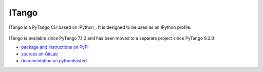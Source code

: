 .. highlight:: python
   :linenothreshold: 4

.. _itango:

======
ITango
======

ITango is a PyTango CLI based on IPython_. It is designed to be used as an
IPython profile.

    .. image:: _static/itango00.png

ITango is available since PyTango 7.1.2 and has been moved to a separate
project since PyTango 9.2.0:

* `package and instructions on PyPI <http://pypi.python.org/pypi/itango>`_
* `sources on GitLab  <https://gitlab.com/tango-controls/itango>`_
* `documentation on pythonhosted <http://pythonhosted.org/itango>`_
